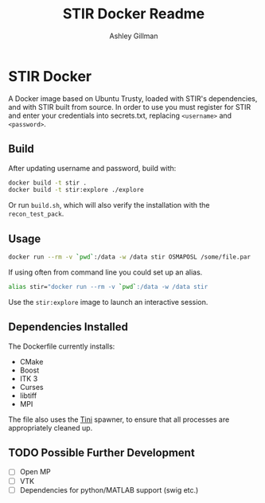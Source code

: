 #+AUTHOR:  Ashley Gillman
#+TITLE: STIR Docker Readme

* STIR Docker
A Docker image based on Ubuntu Trusty, loaded with STIR's
dependencies, and with STIR built from source. In order to use you
must register for STIR and enter your credentials into secrets.txt,
replacing =<username>= and =<password>=.

** Build
After updating username and password, build with:
#+begin_src sh
docker build -t stir .
docker build -t stir:explore ./explore
#+end_src
Or run =build.sh=, which will also verify the installation with the
=recon_test_pack=.

** Usage
#+begin_src sh
docker run --rm -v `pwd`:/data -w /data stir OSMAPOSL /some/file.par
#+end_src

If using often from command line you could set up an alias.
#+begin_src sh
alias stir="docker run --rm -v `pwd`:/data -w /data stir
#+end_src

Use the =stir:explore= image to launch an interactive session.

** Dependencies Installed
The Dockerfile currently installs:
- CMake
- Boost
- ITK 3
- Curses
- libtiff
- MPI

The file also uses the [[https://github.com/krallin/tini][Tini]] spawner, to ensure that all processes are
appropriately cleaned up.

** TODO Possible Further Development
- [ ] Open MP
- [ ] VTK
- [ ] Dependencies for python/MATLAB support (swig etc.)
